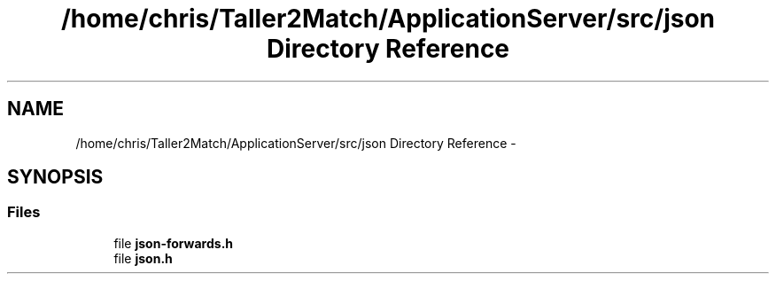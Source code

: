 .TH "/home/chris/Taller2Match/ApplicationServer/src/json Directory Reference" 3 "Fri May 27 2016" "Match - Application Server" \" -*- nroff -*-
.ad l
.nh
.SH NAME
/home/chris/Taller2Match/ApplicationServer/src/json Directory Reference \- 
.SH SYNOPSIS
.br
.PP
.SS "Files"

.in +1c
.ti -1c
.RI "file \fBjson-forwards\&.h\fP"
.br
.ti -1c
.RI "file \fBjson\&.h\fP"
.br
.in -1c
